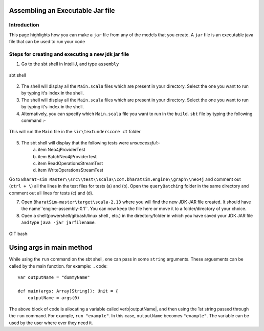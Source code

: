 Assembling an Executable Jar file
===================================

Introduction
------------

This page highlights how you can make a ``jar`` file from any of the models that you create. A ``jar`` file is an executable java file that can be used to run your code

Steps for creating and executing a new jdk jar file
----------------------------------------------------

1.  Go to the sbt shell in IntelliJ, and type ``assembly``

.. figure:: _static/images/jar-doc-1.png
    :width: 200px
    :align: center
    :height: 100px
    :alt: alternate text
    :figclass: align-center

    sbt shell

2. The shell will display all the ``Main.scala`` files which are present in your directory. Select the one you want to run by typing it's index in the shell.
3. The shell will display all the ``Main.scala`` files which are present in your directory. Select the one you want to run by typing it's index in the shell.
4. Alternatively, you can specify which ``Main.scala`` file you want to run in the ``build.sbt`` file by typing the following command :-

.. figure:: _static/images/jar-doc-4.png
    :width: 200px
    :align: center
    :height: 100px
    :alt: alternate text
    :figclass: align-center
    
    This will run the ``Main`` file in the ``sir\textunderscore ct`` folder

5. The sbt shell will display that the following tests were *unsuccessful*:-
        a. item Neo4jProviderTest
        b. item BatchNeo4jProviderTest
        c. item ReadOperationsStreamTest
        d. item WriteOperationsStreamTest
Go to ``Bharat-sim Master\\src\\test\\scala\\com.bharatsim.engine\\graph\\neo4j`` and comment out (``ctrl + \``) all the lines in the test files for tests (a) and (b). Open the ``queryBatching`` folder in the same directory and comment out all lines for tests (c) and (d). 

7. Open ``BharatSim-master\target\scala-2.13`` where you will find the new JDK JAR file created. It should have the name``engine-assembly-0.1``. You can now keep the file here or move it to a folder/directory of your choice.

8. Open a shell(powershell/gitbash/linux shell , etc.) in the directory/folder in which you have saved your JDK JAR file and type ``java -jar jarfilename``.

.. figure:: _static/images/jar-doc-3.png
    :width: 200px
    :align: center
    :height: 100px
    :alt: alternate text
    :figclass: align-center
    
.. class:: center

    GIT bash

Using args in main method
==========================
While using the ``run`` command on the sbt shell, one can pass in some ``string`` arguments. These arguements can be called by the main function. 
for example:
.. code::

    var outputName = "dummyName"

    def main(args: Array[String]): Unit = {
        outputName = args(0)
         
The above block of code is allocating a variable called \verb|outputName|, and then using the 1st string passed through the  ``run`` command. For example, ``run "example"``. In this case, ``outputName`` becomes ``"example"``. The variable can be used by the user where ever they need it. 


